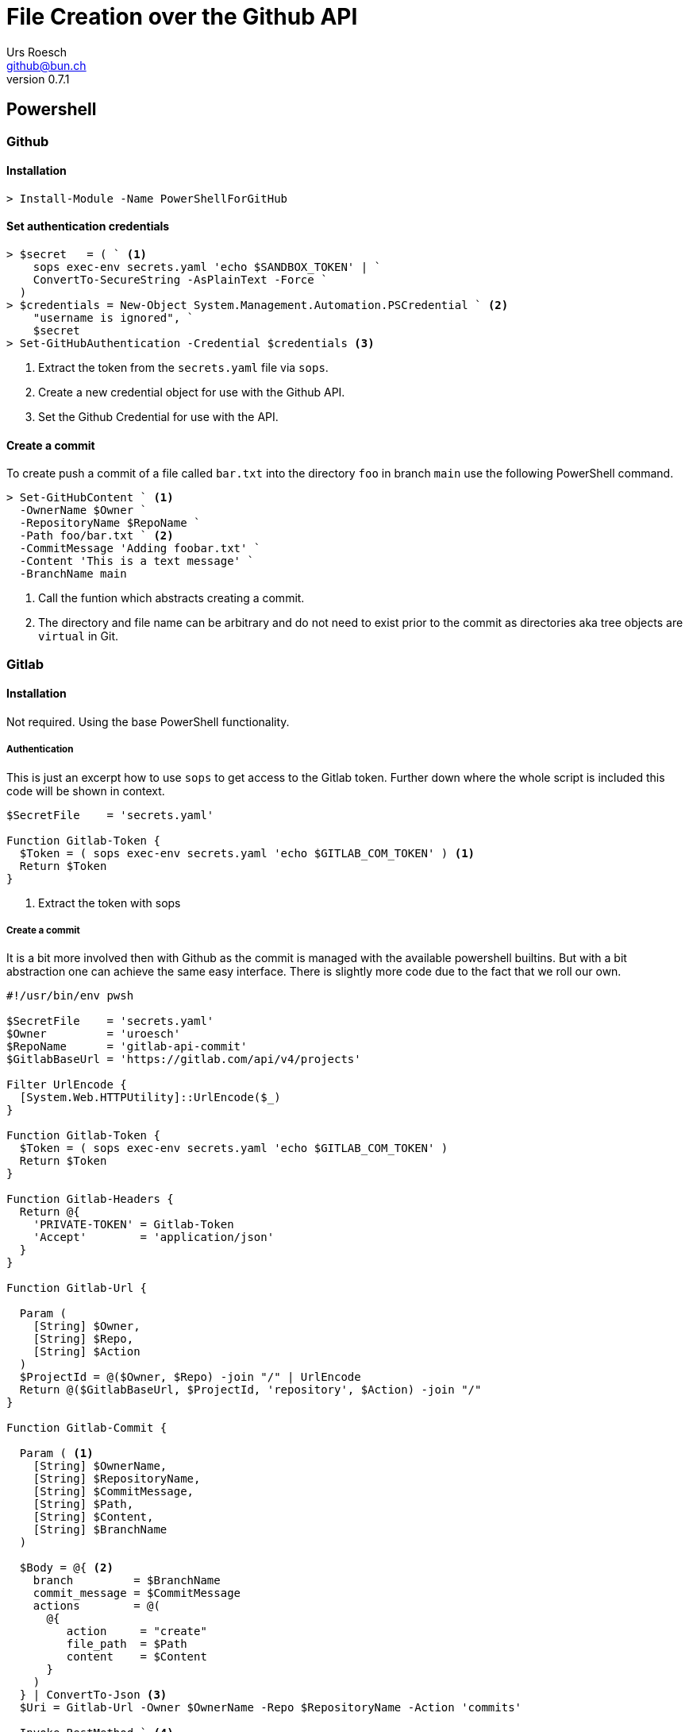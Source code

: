 = File Creation over the Github API
:author: Urs Roesch
:author:    Urs Roesch
:firstname: Urs
:lastname:  Roesch
:email:     github@bun.ch
:revnumber: 0.7.1
:keywords:  PowerShell, CLI, Github, Gitlab
:!toc:
:icons: font
:git-user: uroesch
:repo-name: pdftools
ifdef::env-gitlab[]
:base-url:   https://gitlab.com/{git-user}/{repo-name}
:email:      gitlab@bun.ch
endif::env-gitlab[]
ifdef::env-github[]
:base-url:          https://github.com/{git-user}/{repo-name}
:email:             github@bun.ch
:tip-caption:       :bulb:
:note-caption:      :information_source:
:important-caption: :heavy_exclamation_mark:
:caution-caption:   :fire:
:warning-caption:   :warning:
endif::env-github[]


== Powershell

=== Github

==== Installation

[source,console]
----
> Install-Module -Name PowerShellForGitHub
----

==== Set authentication credentials

[source,console]
----
> $secret   = ( ` <1>
    sops exec-env secrets.yaml 'echo $SANDBOX_TOKEN' | `
    ConvertTo-SecureString -AsPlainText -Force `
  )
> $credentials = New-Object System.Management.Automation.PSCredential ` <2>
    "username is ignored", `
    $secret
> Set-GitHubAuthentication -Credential $credentials <3>
----
<1> Extract the token from the `secrets.yaml` file via `sops`.
<2> Create a new credential object for use with the Github API.
<3> Set the Github Credential for use with the API.

==== Create a commit

To create push a commit of a file called `bar.txt` into the directory `foo` in
branch `main` use the following PowerShell command.

[source,console]
----
> Set-GitHubContent ` <1>
  -OwnerName $Owner `
  -RepositoryName $RepoName `
  -Path foo/bar.txt ` <2>
  -CommitMessage 'Adding foobar.txt' `
  -Content 'This is a text message' `
  -BranchName main
----
<1> Call the funtion which abstracts creating a commit.
<2> The directory and file name can be arbitrary and do not need to exist prior
    to the commit as directories aka tree objects are `virtual` in Git.

=== Gitlab

==== Installation

Not required. Using the base PowerShell functionality.

===== Authentication

This is just an excerpt how to use `sops` to get access to the Gitlab token.
Further down where the whole script is included this code will be shown in
context.

----
$SecretFile    = 'secrets.yaml'

Function Gitlab-Token {
  $Token = ( sops exec-env secrets.yaml 'echo $GITLAB_COM_TOKEN' ) <1>
  Return $Token
}
----
<1> Extract the token with sops

===== Create a commit

It is a bit more involved then with Github as the commit is managed with the
available powershell builtins. But with a bit abstraction one can achieve the
same easy interface. There is slightly more code due to the fact that we roll
our own.

[source,powershell]
----
#!/usr/bin/env pwsh

$SecretFile    = 'secrets.yaml'
$Owner         = 'uroesch'
$RepoName      = 'gitlab-api-commit'
$GitlabBaseUrl = 'https://gitlab.com/api/v4/projects'

Filter UrlEncode {
  [System.Web.HTTPUtility]::UrlEncode($_)
}

Function Gitlab-Token {
  $Token = ( sops exec-env secrets.yaml 'echo $GITLAB_COM_TOKEN' )
  Return $Token
}

Function Gitlab-Headers {
  Return @{
    'PRIVATE-TOKEN' = Gitlab-Token
    'Accept'        = 'application/json'
  }
}

Function Gitlab-Url {

  Param (
    [String] $Owner,
    [String] $Repo,
    [String] $Action
  )
  $ProjectId = @($Owner, $Repo) -join "/" | UrlEncode
  Return @($GitlabBaseUrl, $ProjectId, 'repository', $Action) -join "/"
}

Function Gitlab-Commit {

  Param ( <1>
    [String] $OwnerName,
    [String] $RepositoryName,
    [String] $CommitMessage,
    [String] $Path,
    [String] $Content,
    [String] $BranchName
  )

  $Body = @{ <2>
    branch         = $BranchName
    commit_message = $CommitMessage
    actions        = @(
      @{
         action     = "create"
         file_path  = $Path
         content    = $Content
      }
    )
  } | ConvertTo-Json <3>
  $Uri = Gitlab-Url -Owner $OwnerName -Repo $RepositoryName -Action 'commits'

  Invoke-RestMethod ` <4>
    -Method Post `
    -ContentType 'application/json' `
    -Headers $(Gitlab-Headers) `
    -Body $Body `
    -Uri $Uri
}

Gitlab-Commit `
  -OwnerName $Owner `
  -RepositoryName $RepoName `
  -BranchName 'main' `
  -CommitMessage "Commit message 1" `
  -Path "Files/Message2.txt" `
  -Content "Message 2"
----
<1> Create a similar interface to the Github API
<2> Create the body hash to be sent.
<3> Convert to JSON
<4> Submit the post request to Gitlab.

== Shell

=== Prerequisites

* https://curl.se/[curl]
* https://stedolan.github.io/jq/[jq]

=== Github

To create a github commit you have to recreate all the steps that the `git
commit` command is doing in the background manually. As the code and the list of
steps is long here a high level overview:

. Fetch the SHA of the latest commit of the branch where the commit will end up.
. Create a blob object.
. Create a tree object with a reference to the blob object.
. Create a commit with the tree object.
. Update the HEAD of the branch.

=== Gitlab

In this example a Bash script is used to commit a single file to a git
repository.

[source,shell]
----
#!/usr/bin/env bash

declare -r SECRETS_FILE=secrets.yaml
declare -r GITLAB_PROJECT=uroesch/gitlab-api-commit
declare -r GITLAB_PROJECT_ID=${GITLAB_PROJECT//\//%2F}
declare -r GITLAB_URL="https://gitlab.com/api/v4/projects/${GITLAB_PROJECT_ID}"
declare -r COMMIT_TEMPLATE="$(cat <<JSON | jq -r -c  <1>
  {
    "branch": "%s",
    "commit_message": "%s",
    "actions": [
      {
        "action": "create",
        "file_path": "%s",
        "content": "%s"
      }
    ]
  }
JSON
)"

export GITLAB_TOKEN=$(sops exec-env ${SECRETS_FILE} 'echo ${GITLAB_COM_TOKEN}')

function gitlab_curl() { <2>
  local url=${1}; shift;
  local data="${@}"
  curl \
  --silent \
  --header "PRIVATE-TOKEN: ${GITLAB_TOKEN}" \
  --header "Accept: application/json" \
  ${data:+--header "Content-Type: application/json"} \
  ${data:+--data "${data}"} \
  ${GITLAB_URL}/${url}
}

function gitlab_commit() { <3>
  local branch=${1}; shift;
  local message=${1}; shift;
  local path=${1}; shift;
  local content=${1}; shift;

  gitlab_curl repository/commits $( \
    printf "${COMMIT_TEMPLATE}" \
     "${branch}" \
     "${message}" \
     "${path}" \
     "${content}" \
  )
}

gitlab_commit \
  "main" \
  "my api first commit" \
  "foobar/barfoo.txt" \
  "File content for foobar/barfoo.txt"
----
<1> JSON object for commit with placeholders.
<2> Generic `curl` wrapper` with Gitlab headers.
<3> Wrapper to abstract the commit action.

// vim: set colorcolumn=80 textwidth=80 spell spelllang=en_us :
